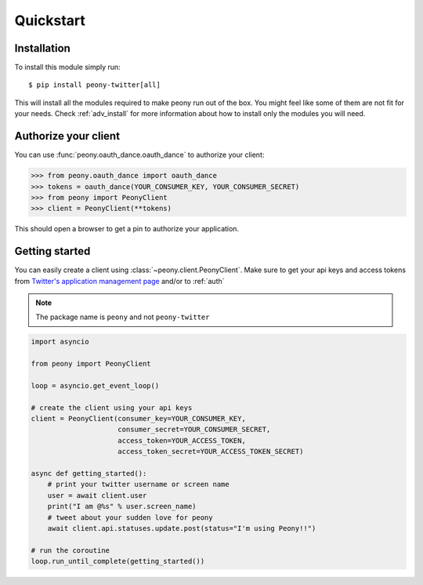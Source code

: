================
   Quickstart
================

Installation
------------

To install this module simply run::

    $ pip install peony-twitter[all]

This will install all the modules required to make peony run out of the box.
You might feel like some of them are not fit for your needs.
Check :ref:`adv_install` for more information about how to install only
the modules you will need.

.. _auth:

Authorize your client
---------------------

You can use :func:`peony.oauth_dance.oauth_dance` to authorize your client:

.. code-block:: python

    >>> from peony.oauth_dance import oauth_dance
    >>> tokens = oauth_dance(YOUR_CONSUMER_KEY, YOUR_CONSUMER_SECRET)
    >>> from peony import PeonyClient
    >>> client = PeonyClient(**tokens)

This should open a browser to get a pin to authorize your application.

Getting started
---------------

You can easily create a client using :class:`~peony.client.PeonyClient`.
Make sure to get your api keys and access tokens from
`Twitter's application management page`_ and/or to :ref:`auth`

.. note:: The package name is ``peony`` and not ``peony-twitter``

.. code-block:: python

    import asyncio

    from peony import PeonyClient

    loop = asyncio.get_event_loop()

    # create the client using your api keys
    client = PeonyClient(consumer_key=YOUR_CONSUMER_KEY,
                         consumer_secret=YOUR_CONSUMER_SECRET,
                         access_token=YOUR_ACCESS_TOKEN,
                         access_token_secret=YOUR_ACCESS_TOKEN_SECRET)

    async def getting_started():
        # print your twitter username or screen name
        user = await client.user
        print("I am @%s" % user.screen_name)
        # tweet about your sudden love for peony
        await client.api.statuses.update.post(status="I'm using Peony!!")

    # run the coroutine
    loop.run_until_complete(getting_started())

.. _Twitter's application management page: https://apps.twitter.com
